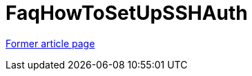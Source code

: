 // 
//     Licensed to the Apache Software Foundation (ASF) under one
//     or more contributor license agreements.  See the NOTICE file
//     distributed with this work for additional information
//     regarding copyright ownership.  The ASF licenses this file
//     to you under the Apache License, Version 2.0 (the
//     "License"); you may not use this file except in compliance
//     with the License.  You may obtain a copy of the License at
// 
//       http://www.apache.org/licenses/LICENSE-2.0
// 
//     Unless required by applicable law or agreed to in writing,
//     software distributed under the License is distributed on an
//     "AS IS" BASIS, WITHOUT WARRANTIES OR CONDITIONS OF ANY
//     KIND, either express or implied.  See the License for the
//     specific language governing permissions and limitations
//     under the License.
//

= FaqHowToSetUpSSHAuth
:page-layout: wikimenu
:page-tags: wik
:jbake-status: published
:keywords: Apache NetBeans wiki FaqHowToSetUpSSHAuth
:description: Apache NetBeans wiki FaqHowToSetUpSSHAuth
:toc: left
:toc-title:
:page-syntax: true


link:https://web.archive.org/web/20180408104344/wiki.netbeans.org/FaqHowToSetUpSSHAuth[Former article page]
